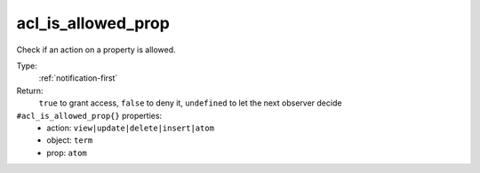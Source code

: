 .. _acl_is_allowed_prop:

acl_is_allowed_prop
^^^^^^^^^^^^^^^^^^^

Check if an action on a property is allowed. 


Type: 
    :ref:`notification-first`

Return: 
    ``true`` to grant access, ``false`` to deny it, ``undefined`` to let the next observer decide

``#acl_is_allowed_prop{}`` properties:
    - action: ``view|update|delete|insert|atom``
    - object: ``term``
    - prop: ``atom``
